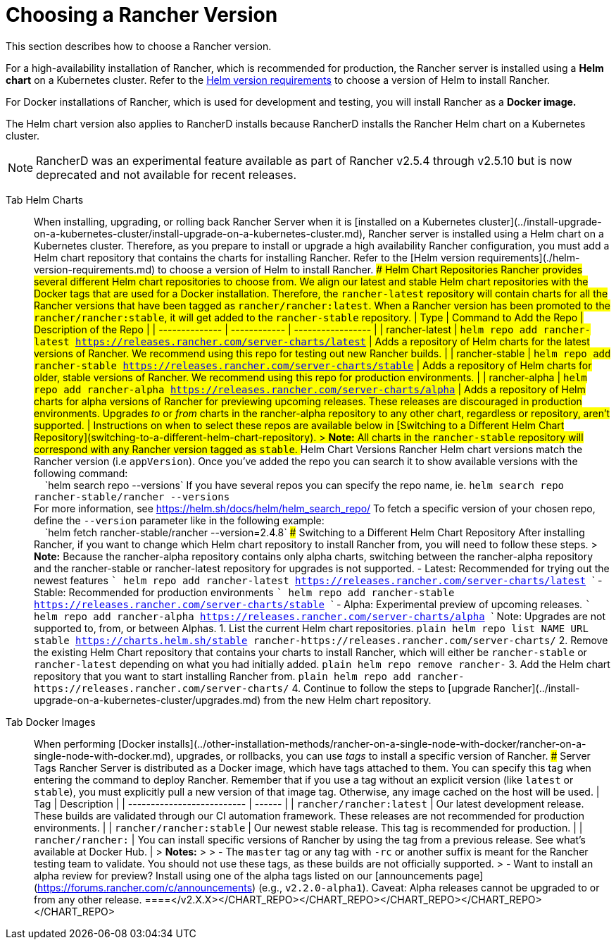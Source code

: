 = Choosing a Rancher Version

This section describes how to choose a Rancher version.

For a high-availability installation of Rancher, which is recommended for production, the Rancher server is installed using a *Helm chart* on a Kubernetes cluster. Refer to the xref:./helm-version-requirements.adoc[Helm version requirements] to choose a version of Helm to install Rancher.

For Docker installations of Rancher, which is used for development and testing, you will install Rancher as a *Docker image.*

The Helm chart version also applies to RancherD installs because RancherD installs the Rancher Helm chart on a Kubernetes cluster.

NOTE: RancherD was an experimental feature available as part of Rancher v2.5.4 through v2.5.10 but is now deprecated and not available for recent releases.

[tabs]
====
Tab Helm Charts::
+
When installing, upgrading, or rolling back Rancher Server when it is [installed on a Kubernetes cluster](../install-upgrade-on-a-kubernetes-cluster/install-upgrade-on-a-kubernetes-cluster.md), Rancher server is installed using a Helm chart on a Kubernetes cluster. Therefore, as you prepare to install or upgrade a high availability Rancher configuration, you must add a Helm chart repository that contains the charts for installing Rancher. Refer to the [Helm version requirements](./helm-version-requirements.md) to choose a version of Helm to install Rancher. ### Helm Chart Repositories Rancher provides several different Helm chart repositories to choose from. We align our latest and stable Helm chart repositories with the Docker tags that are used for a Docker installation. Therefore, the `rancher-latest` repository will contain charts for all the Rancher versions that have been tagged as `rancher/rancher:latest`. When a Rancher version has been promoted to the `rancher/rancher:stable`, it will get added to the `rancher-stable` repository. | Type | Command to Add the Repo | Description of the Repo | | -------------- | ------------ | ----------------- | | rancher-latest | `helm repo add rancher-latest https://releases.rancher.com/server-charts/latest` | Adds a repository of Helm charts for the latest versions of Rancher. We recommend using this repo for testing out new Rancher builds. | | rancher-stable | `helm repo add rancher-stable https://releases.rancher.com/server-charts/stable` | Adds a repository of Helm charts for older, stable versions of Rancher. We recommend using this repo for production environments. | | rancher-alpha | `helm repo add rancher-alpha https://releases.rancher.com/server-charts/alpha` | Adds a repository of Helm charts for alpha versions of Rancher for previewing upcoming releases. These releases are discouraged in production environments. Upgrades _to_ or _from_ charts in the rancher-alpha repository to any other chart, regardless or repository, aren't supported. | Instructions on when to select these repos are available below in [Switching to a Different Helm Chart Repository](#switching-to-a-different-helm-chart-repository). > **Note:** All charts in the `rancher-stable` repository will correspond with any Rancher version tagged as `stable`. ### Helm Chart Versions Rancher Helm chart versions match the Rancher version (i.e `appVersion`). Once you've added the repo you can search it to show available versions with the following command: +
&nbsp;&nbsp;&nbsp;&nbsp;`helm search repo --versions` If you have several repos you can specify the repo name, ie. `helm search repo rancher-stable/rancher --versions` +
For more information, see https://helm.sh/docs/helm/helm_search_repo/ To fetch a specific version of your chosen repo, define the `--version` parameter like in the following example: +
&nbsp;&nbsp;&nbsp;&nbsp;`helm fetch rancher-stable/rancher --version=2.4.8` ### Switching to a Different Helm Chart Repository After installing Rancher, if you want to change which Helm chart repository to install Rancher from, you will need to follow these steps. > **Note:** Because the rancher-alpha repository contains only alpha charts, switching between the rancher-alpha repository and the rancher-stable or rancher-latest repository for upgrades is not supported. - Latest: Recommended for trying out the newest features ``` helm repo add rancher-latest https://releases.rancher.com/server-charts/latest ``` - Stable: Recommended for production environments ``` helm repo add rancher-stable https://releases.rancher.com/server-charts/stable ``` - Alpha: Experimental preview of upcoming releases. ``` helm repo add rancher-alpha https://releases.rancher.com/server-charts/alpha ``` Note: Upgrades are not supported to, from, or between Alphas. 1. List the current Helm chart repositories. ```plain helm repo list NAME URL stable https://charts.helm.sh/stable rancher-+++<CHART_REPO>+++https://releases.rancher.com/server-charts/+++<CHART_REPO>+++``` 2. Remove the existing Helm Chart repository that contains your charts to install Rancher, which will either be `rancher-stable` or `rancher-latest` depending on what you had initially added. ```plain helm repo remove rancher-+++<CHART_REPO>+++``` 3. Add the Helm chart repository that you want to start installing Rancher from. ```plain helm repo add rancher-+++<CHART_REPO>+++https://releases.rancher.com/server-charts/+++<CHART_REPO>+++``` 4. Continue to follow the steps to [upgrade Rancher](../install-upgrade-on-a-kubernetes-cluster/upgrades.md) from the new Helm chart repository.  

Tab Docker Images::
+
When performing [Docker installs](../other-installation-methods/rancher-on-a-single-node-with-docker/rancher-on-a-single-node-with-docker.md), upgrades, or rollbacks, you can use _tags_ to install a specific version of Rancher. ### Server Tags Rancher Server is distributed as a Docker image, which have tags attached to them. You can specify this tag when entering the command to deploy Rancher. Remember that if you use a tag without an explicit version (like `latest` or `stable`), you must explicitly pull a new version of that image tag. Otherwise, any image cached on the host will be used. | Tag | Description | | -------------------------- | ------ | | `rancher/rancher:latest` | Our latest development release. These builds are validated through our CI automation framework. These releases are not recommended for production environments. | | `rancher/rancher:stable` | Our newest stable release. This tag is recommended for production. | | `rancher/rancher:+++<v2.X.X>+++` | You can install specific versions of Rancher by using the tag from a previous release. See what's available at Docker Hub. | > **Notes:** > > - The `master` tag or any tag with `-rc` or another suffix is meant for the Rancher testing team to validate. You should not use these tags, as these builds are not officially supported. > - Want to install an alpha review for preview? Install using one of the alpha tags listed on our [announcements page](https://forums.rancher.com/c/announcements) (e.g., `v2.2.0-alpha1`). Caveat: Alpha releases cannot be upgraded to or from any other release.  
====</v2.X.X></CHART_REPO>++++++</CHART_REPO>++++++</CHART_REPO>++++++</CHART_REPO>++++++</CHART_REPO>
====
